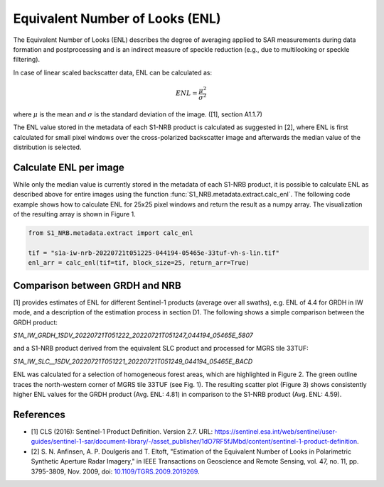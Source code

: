 Equivalent Number of Looks (ENL)
================================

The Equivalent Number of Looks (ENL) describes the degree of averaging applied to SAR measurements during data formation
and postprocessing and is an indirect measure of speckle reduction (e.g., due to multilooking or speckle filtering).

In case of linear scaled backscatter data, ENL can be calculated as:

.. math::
    ENL = \frac{\mu^2}{\sigma^2}

where :math:`\mu` is the mean and :math:`\sigma` is the standard deviation of the image. ([1], section A1.1.7)

The ENL value stored in the metadata of each S1-NRB product is calculated as suggested in [2], where ENL is first
calculated for small pixel windows over the cross-polarized backscatter image and afterwards the median value of
the distribution is selected.

Calculate ENL per image
-----------------------
While only the median value is currently stored in the metadata of each S1-NRB product, it is possible to calculate ENL
as described above for entire images using the function :func:`S1_NRB.metadata.extract.calc_enl`. The following code
example shows how to calculate ENL for 25x25 pixel windows and return the result as a numpy array. The visualization of
the resulting array is shown in Figure 1.

.. code-block:: python

    from S1_NRB.metadata.extract import calc_enl

    tif = "s1a-iw-nrb-20220721t051225-044194-05465e-33tuf-vh-s-lin.tif"
    enl_arr = calc_enl(tif=tif, block_size=25, return_arr=True)


.. figure:: ../_assets/enl_example_tile.png
    :width: 85 %
    :align: center
    :alt: Figure 1: Visualized ENL array for a S1-NRB product.
    Figure 1: Visualized ENL array for a S1-NRB product processed from a Sentinel-1A SLC scene in IW mode for MGRS tile 33TUF
    (coastline between Rome and Naples, Italy).

Comparison between GRDH and NRB
-------------------------------
[1] provides estimates of ENL for different Sentinel-1 products (average over all swaths), e.g. ENL of 4.4 for GRDH in
IW mode, and a description of the estimation process in section D1. The following shows a simple comparison between the
GRDH product:

`S1A_IW_GRDH_1SDV_20220721T051222_20220721T051247_044194_05465E_5807`

and a S1-NRB product derived from the equivalent SLC product and processed for MGRS tile 33TUF:

`S1A_IW_SLC__1SDV_20220721T051221_20220721T051249_044194_05465E_BACD`

ENL was calculated for a selection of homogeneous forest areas, which are highlighted in Figure 2. The green outline
traces the north-western corner of MGRS tile 33TUF (see Fig. 1). The resulting scatter plot (Figure 3) shows
consistently higher ENL values for the GRDH product (Avg. ENL: 4.81) in comparison to the S1-NRB product (Avg. ENL: 4.59).

.. figure:: ../_assets/enl_grd_comparison_aois.png
    :width: 75 %
    :align: center
    :alt: Figure 2: Selection of homogeneous forest areas for ENL comparison between GRDH and NRB.
    Figure 2: Selection of homogeneous forest areas for ENL comparison between GRDH and NRB. Green outline: North-western
    corner of MGRS tile 33TUF; Background image: VH backscatter of the GRDH product.

.. figure:: ../_assets/enl_grd_comparison_scatter.png
    :width: 75 %
    :align: center
    :alt: Figure 3: Scatter plot comparing ENL values between GRDH and NRB, calculated for selected areas (see Fig. 2).
    Figure 3: Scatter plot comparing ENL values between GRDH and NRB, calculated for selected areas (see Fig. 2).

References
----------
* [1] CLS (2016): Sentinel-1 Product Definition. Version 2.7. URL: https://sentinel.esa.int/web/sentinel/user-guides/sentinel-1-sar/document-library/-/asset_publisher/1dO7RF5fJMbd/content/sentinel-1-product-definition.
* [2] S. N. Anfinsen, A. P. Doulgeris and T. Eltoft, "Estimation of the Equivalent Number of Looks in Polarimetric Synthetic Aperture Radar Imagery," in IEEE Transactions on Geoscience and Remote Sensing, vol. 47, no. 11, pp. 3795-3809, Nov. 2009, doi: `10.1109/TGRS.2009.2019269 <https://doi.org/10.1109/TGRS.2009.2019269>`_.
